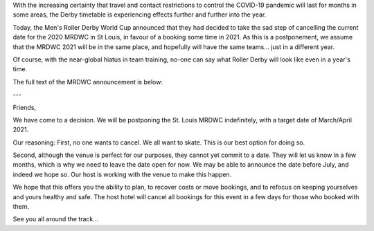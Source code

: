 .. title: MRDWC Takes 1 Year Postponement
.. slug: MRDWC_nCoV
.. date: 2020-03-31 18:31:00 UTC+01:00
.. tags: roller derby, international roller derby, covid19, mrdwc, men's roller derby world cup
.. category:
.. link:
.. description:
.. type: text
.. author: SRD

With the increasing certainty that travel and contact restrictions to control the COVID-19 pandemic will last for months in some areas, the Derby timetable is experiencing effects further and further into the year.

Today, the Men's Roller Derby World Cup announced that they had decided to take the sad step of cancelling the current date for the 2020 MRDWC in St Louis, in favour of a booking some time in 2021. As this is a postponement, we assume that the MRDWC 2021 will be in the same place, and hopefully will have the same teams... just in a different year.

Of course, with the near-global hiatus in team training, no-one can say what Roller Derby will look like even in a year's time.

The full text of the MRDWC announcement is below:

---

Friends,

We have come to a decision. We will be postponing the St. Louis MRDWC indefinitely, with a target date of March/April 2021.

Our reasoning:
First, no one wants to cancel. We all want to skate. This is our best option for doing so.

Second, although the venue is perfect for our purposes, they cannot yet commit to a date. They will let us know in a few months, which is why we need to leave the date open for now. We may be able to announce the date before July, and indeed we hope so. Our host is working with the venue to make this happen.

We hope that this offers you the ability to plan, to recover costs or move bookings, and to refocus on keeping yourselves and yours healthy and safe. The host hotel will cancel all bookings for this event in a few days for those who booked with them.

See you all around the track...
